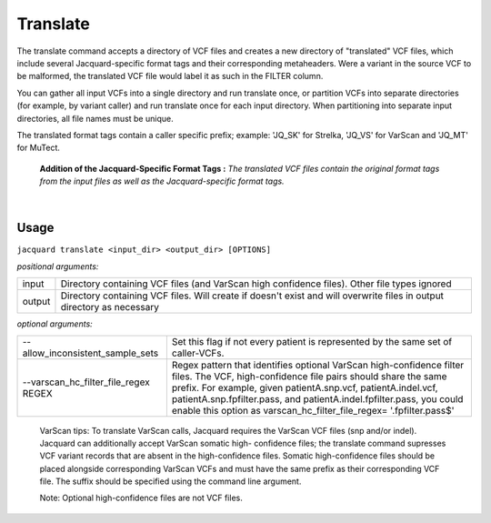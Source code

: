 Translate
---------
The translate command accepts a directory of VCF files and creates a new
directory of "translated" VCF files, which include several Jacquard-specific
format tags and their corresponding metaheaders. Were a variant in the source
VCF to be malformed, the translated VCF file would label it as such in the
FILTER column.


You can gather all input VCFs into a single directory and run translate once, or
partition VCFs into separate directories (for example, by variant caller) and
run translate once for each input directory. When partitioning into separate
input directories, all file names must be unique.


The translated format tags contain a caller specific prefix; example: 'JQ_SK'
for Strelka, 'JQ_VS' for VarScan and 'JQ_MT' for MuTect.

.. figure:: images/translate_pic.jpg

   **Addition of the Jacquard-Specific Format Tags :** *The translated VCF files 
   contain the original format tags from the input files as well as the 
   Jacquard-specific format tags.*

|

Usage
^^^^^
``jacquard translate <input_dir> <output_dir> [OPTIONS]``


*positional arguments:*

=====================================  ========================================
input                                  Directory containing VCF files (and 
                                       VarScan high confidence files). Other
                                       file types ignored
output                                 Directory containing VCF files. Will
                                       create if doesn't exist and will
                                       overwrite files in output directory as
                                       necessary
=====================================  ========================================


*optional arguments:*

=====================================  ========================================
--allow_inconsistent_sample_sets
                                       Set this flag if not every patient is
                                       represented by the same set of
                                       caller-VCFs.
--varscan_hc_filter_file_regex REGEX   Regex pattern that identifies optional
                                       VarScan high-confidence filter files.
                                       The VCF, high-confidence file pairs
                                       should share the same prefix. For
                                       example, given patientA.snp.vcf,
                                       patientA.indel.vcf,
                                       patientA.snp.fpfilter.pass, and
                                       patientA.indel.fpfilter.pass, you could
                                       enable this option as
                                       varscan_hc_filter_file_regex=
                                       '.fpfilter.pass$'
=====================================  ========================================

   VarScan tips:
   To translate VarScan calls, Jacquard requires the VarScan VCF files (snp
   and/or indel). Jacquard can additionally accept VarScan somatic high-
   confidence files; the translate command supresses VCF variant records that
   are absent in the high-confidence files. Somatic high-confidence files
   should be placed alongside corresponding VarScan VCFs and must have the same
   prefix as their corresponding VCF file. The suffix should be specified using
   the command line argument.

   Note: Optional high-confidence files are not VCF files.
